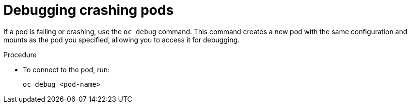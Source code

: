 :_mod-docs-content-type: PROCEDURE

[id="proc-operator-debug-crashing-pods_{context}"]

= Debugging crashing pods

[role="_abstract"]

If a pod is failing or crashing, use the `oc debug` command. This command creates a new pod with the same configuration and mounts as the pod you specified, allowing you to access it for debugging.

.Procedure

* To connect to the pod, run:
+
----
oc debug <pod-name>
----